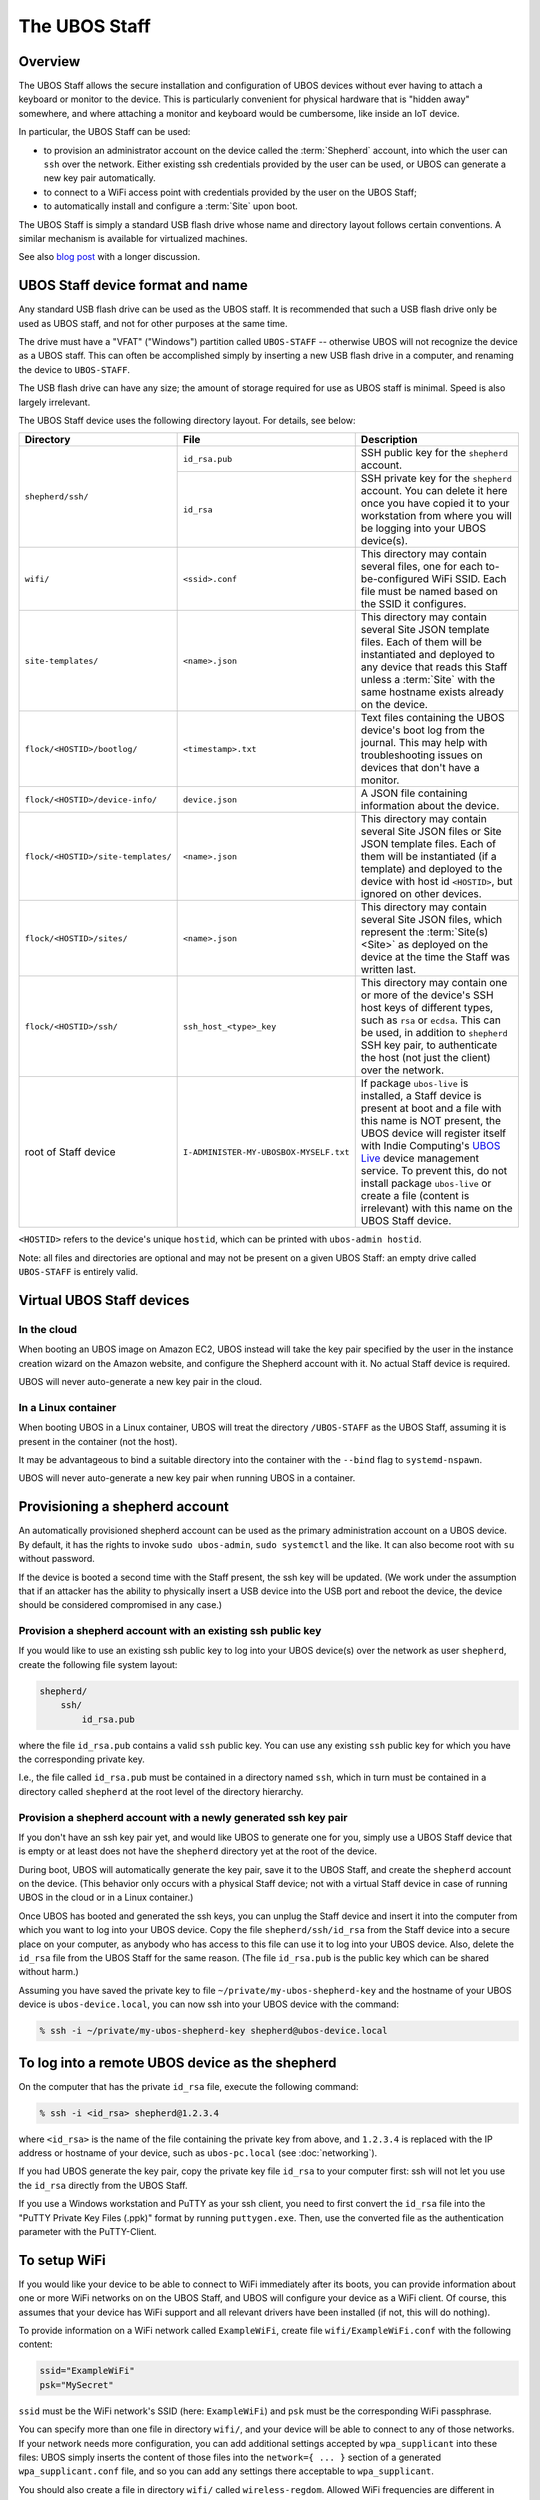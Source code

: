 The UBOS Staff
==============

Overview
--------

The UBOS Staff allows the secure installation and configuration of UBOS devices without
ever having to attach a keyboard or monitor to the device. This is particularly convenient
for physical hardware that is "hidden away" somewhere, and where attaching a monitor and
keyboard would be cumbersome, like inside an IoT device.

In particular, the UBOS Staff can be used:

* to provision an administrator account on the device called the :term:`Shepherd` account,
  into which the user can ``ssh`` over the network. Either existing ssh credentials provided by
  the user can be used, or UBOS can generate a new key pair automatically.

* to connect to a WiFi access point with credentials provided by the user on the UBOS Staff;

* to automatically install and configure a :term:`Site` upon boot.

The UBOS Staff is simply a standard USB flash drive whose name and directory layout follows
certain conventions. A similar mechanism is available for virtualized machines.

See also `blog post <http://upon2020.com/blog/2015/03/ubos-shepherd-rules-their-iot-device-flock-with-a-staff/>`_
with a longer discussion.

UBOS Staff device format and name
---------------------------------

Any standard USB flash drive can be used as the UBOS staff. It is recommended that such a
USB flash drive only be used as UBOS staff, and not for other purposes at the same time.

The drive must have a "VFAT" ("Windows") partition called ``UBOS-STAFF`` -- otherwise
UBOS will not recognize the device as a UBOS staff. This can often be accomplished simply by
inserting a new USB flash drive in a computer, and renaming the device to ``UBOS-STAFF``.

The USB flash drive can have any size; the amount of storage required for
use as UBOS staff is minimal. Speed is also largely irrelevant.

The UBOS Staff device uses the following directory layout. For details, see below:

+------------------------------------+----------------------------------------+---------------------------------------------------------------------------------+
| Directory                          | File                                   | Description                                                                     |
+====================================+========================================+=================================================================================+
| ``shepherd/ssh/``                  | ``id_rsa.pub``                         | SSH public key for the ``shepherd`` account.                                    |
|                                    +----------------------------------------+---------------------------------------------------------------------------------+
|                                    | ``id_rsa``                             | SSH private key for the ``shepherd`` account. You can delete it here once you   |
|                                    |                                        | have copied it to your workstation from where you will be logging into your     |
|                                    |                                        | UBOS device(s).                                                                 |
+------------------------------------+----------------------------------------+---------------------------------------------------------------------------------+
| ``wifi/``                          | ``<ssid>.conf``                        | This directory may contain several files, one for each to-be-configured WiFi    |
|                                    |                                        | SSID. Each file must be named based on the SSID it configures.                  |
+------------------------------------+----------------------------------------+---------------------------------------------------------------------------------+
| ``site-templates/``                | ``<name>.json``                        | This directory may contain several Site JSON template files. Each of them will  |
|                                    |                                        | be instantiated and deployed to any device that reads this Staff unless a       |
|                                    |                                        | :term:`Site` with the same hostname exists already on the device.               |
+------------------------------------+----------------------------------------+---------------------------------------------------------------------------------+
| ``flock/<HOSTID>/bootlog/``        | ``<timestamp>.txt``                    | Text files containing the UBOS device's boot log from the journal. This may     |
|                                    |                                        | help with troubleshooting issues on devices that don't have a monitor.          |
+------------------------------------+----------------------------------------+---------------------------------------------------------------------------------+
| ``flock/<HOSTID>/device-info/``    | ``device.json``                        | A JSON file containing information about the device.                            |
+------------------------------------+----------------------------------------+---------------------------------------------------------------------------------+
| ``flock/<HOSTID>/site-templates/`` | ``<name>.json``                        | This directory may contain several Site JSON files or Site JSON template files. |
|                                    |                                        | Each of them will be instantiated (if a template) and deployed to the device    |
|                                    |                                        | with host id ``<HOSTID>``, but ignored on other devices.                        |
+------------------------------------+----------------------------------------+---------------------------------------------------------------------------------+
| ``flock/<HOSTID>/sites/``          | ``<name>.json``                        | This directory may contain several Site JSON files, which represent the         |
|                                    |                                        | :term:`Site(s) <Site>` as deployed on the device at the time the Staff was      |
|                                    |                                        | written last.                                                                   |
+------------------------------------+----------------------------------------+---------------------------------------------------------------------------------+
| ``flock/<HOSTID>/ssh/``            | ``ssh_host_<type>_key``                | This directory may contain one or more of the device's SSH host keys of         |
|                                    |                                        | different types, such as ``rsa`` or ``ecdsa``. This can be used, in addition to |
|                                    |                                        | ``shepherd`` SSH key pair, to authenticate the host (not just the client) over  |
|                                    |                                        | the network.                                                                    |
+------------------------------------+----------------------------------------+---------------------------------------------------------------------------------+
| root of Staff device               | ``I-ADMINISTER-MY-UBOSBOX-MYSELF.txt`` | If package ``ubos-live`` is installed, a Staff device is present at boot and a  |
|                                    |                                        | file with this name is NOT present, the UBOS device will register itself with   |
|                                    |                                        | Indie Computing's `UBOS Live <https://indiecomputing.com/products/ubos-live/>`_ |
|                                    |                                        | device management service. To prevent this, do not install package              |
|                                    |                                        | ``ubos-live`` or create a file (content is irrelevant) with this name on the    |
|                                    |                                        | UBOS Staff device.                                                              |
+------------------------------------+----------------------------------------+---------------------------------------------------------------------------------+

``<HOSTID>`` refers to the device's unique ``hostid``, which can be printed with ``ubos-admin hostid``.

Note: all files and directories are optional and may not be present on a given UBOS Staff:
an empty drive called ``UBOS-STAFF`` is entirely valid.

Virtual UBOS Staff devices
--------------------------

In the cloud
^^^^^^^^^^^^

When booting an UBOS image on Amazon EC2, UBOS instead will take
the key pair specified by the user in the instance creation wizard on the
Amazon website, and configure the Shepherd account with it. No actual
Staff device is required.

UBOS will never auto-generate a new key pair in the cloud.

In a Linux container
^^^^^^^^^^^^^^^^^^^^

When booting UBOS in a Linux container, UBOS will treat the directory
``/UBOS-STAFF`` as the UBOS Staff, assuming it is present in the container (not the host).

It may be advantageous to bind a suitable directory into the container with
the ``--bind`` flag to ``systemd-nspawn``.

UBOS will never auto-generate a new key pair when running UBOS in a container.

Provisioning a shepherd account
-------------------------------

An automatically provisioned shepherd account can be used as the primary administration
account on a UBOS device. By default, it has the rights to invoke    ``sudo ubos-admin``,
``sudo systemctl`` and the like. It can also become root with ``su`` without password.

If the device is booted a second time with the Staff present, the ssh key will be
updated. (We work under the assumption that if an attacker has the ability to
physically insert a USB device into the USB port and reboot the device, the device
should be considered compromised in any case.)

Provision a shepherd account with an existing ssh public key
^^^^^^^^^^^^^^^^^^^^^^^^^^^^^^^^^^^^^^^^^^^^^^^^^^^^^^^^^^^^

If you would like to use an existing ssh public key to log into your UBOS device(s) over
the network as user ``shepherd``, create the following file system layout:

.. code-block:: none

   shepherd/
       ssh/
           id_rsa.pub

where the file ``id_rsa.pub`` contains a valid ``ssh`` public key. You can use any existing
``ssh`` public key for which you have the corresponding private key.

I.e., the file called ``id_rsa.pub`` must be contained in a directory named ``ssh``, which
in turn must be contained in a directory called ``shepherd`` at the root level of the
directory hierarchy.

Provision a shepherd account with a newly generated ssh key pair
^^^^^^^^^^^^^^^^^^^^^^^^^^^^^^^^^^^^^^^^^^^^^^^^^^^^^^^^^^^^^^^^

If you don't have an ssh key pair yet, and would like UBOS to generate one for you,
simply use a UBOS Staff device that is empty or at least does not have the ``shepherd``
directory yet at the root of the device.

During boot, UBOS will automatically generate the key pair, save it to the UBOS Staff, and
create the ``shepherd`` account on the device. (This behavior only occurs with a physical
Staff device; not with a virtual Staff device in case of running UBOS in the cloud or in a
Linux container.)

Once UBOS has booted and generated the ssh keys, you can unplug the Staff device and insert
it into the computer from which you want to log into your UBOS device. Copy the file
``shepherd/ssh/id_rsa`` from the Staff device into a secure place on your computer, as
anybody who has access to this file can use it to log into your UBOS device. Also, delete
the ``id_rsa`` file from the UBOS Staff for the same reason. (The file ``id_rsa.pub`` is
the public key which can be shared without harm.)

Assuming you have saved the private key to file ``~/private/my-ubos-shepherd-key`` and
the hostname of your UBOS device is ``ubos-device.local``, you can now ssh into your
UBOS device with the command:

.. code-block:: none

   % ssh -i ~/private/my-ubos-shepherd-key shepherd@ubos-device.local

To log into a remote UBOS device as the shepherd
------------------------------------------------

On the computer that has the private ``id_rsa`` file, execute the following command:

.. code-block:: none

   % ssh -i <id_rsa> shepherd@1.2.3.4

where ``<id_rsa>`` is the name of the file containing the private key from above,
and ``1.2.3.4`` is replaced with the IP address or
hostname of your device, such as ``ubos-pc.local`` (see :doc:`networking`).

If you had UBOS generate the key pair, copy the private key file ``id_rsa`` to your
computer first: ssh will not let you use the ``id_rsa`` directly from the UBOS Staff.

If you use a Windows workstation and PuTTY as your ssh client, you need to first convert
the ``id_rsa`` file into the "PuTTY Private Key Files (.ppk)" format by running ``puttygen.exe``.
Then, use the converted file as the authentication parameter with the PuTTY-Client.

To setup WiFi
-------------

If you would like your device to be able to connect to WiFi immediately after its boots,
you can provide information about one or more WiFi networks on on the UBOS Staff, and
UBOS will configure your device as a WiFi client. Of course, this assumes that your
device has WiFi support and all relevant drivers have been installed (if not, this will do
nothing).

To provide information on a WiFi network called ``ExampleWiFi``, create file
``wifi/ExampleWiFi.conf`` with the following content:

.. code-block:: none

   ssid="ExampleWiFi"
   psk="MySecret"

``ssid`` must be the WiFi network's SSID (here: ``ExampleWiFi``) and ``psk`` must be the
corresponding WiFi passphrase.

You can specify more than one file in directory ``wifi/``, and your device will be able
to connect to any of those networks. If your network needs more configuration, you can
add additional settings accepted by ``wpa_supplicant`` into these files: UBOS simply
inserts the content of those files into the ``network={ ... }`` section of a generated
``wpa_supplicant.conf`` file, and so you can add any settings there acceptable to
``wpa_supplicant``.

You should also create a file in directory ``wifi/`` called ``wireless-regdom``. Allowed
WiFi frequencies are different in different countries, and this allows you to conform
to radio emission regulations in your country. This file should contain a single line
that, if you are based in the United States, looks like this:

.. code-block:: none

   WIRELESS_REGDOM="US"

If you are based in another country, use your two-letter country code instead of ``US``.

To auto-deploy Sites upon boot
------------------------------

If you place one or more Site JSON files, or Site JSON template files in the correct
place on the UBOS Staff, UBOS will automatically deploy those :term:`Sites <Site>`. There are two
places where those Site JSON template files may be located:

* If placed in top-level directory ``site-templates/``, any UBOS device booting with the
  UBOS Staff will deploy the corresponding :term:`Sites <Site>`. It is highly recommended that the
  files be Site JSON template files that do not contain :term:`SiteIds <SiteId>` or :term:`AppConfigIds <AppConfigId>`
  in order to generate unique identifiers on different devices.
* If placed in directory ``flock/<HOSTID>/site-templates/``, where ``<HOSTID>`` is the
  host identifier of a particular device, UBOS will only deploy the :term:`Sites <Site>` on that device.

:term:`Sites <Site>` or :term:`Site` templates will not be deployed if the device already as a :term:`Site` with either
the same hostname or the same :term:`SiteId` or :term:`AppConfigId`.

The Site JSON files of the :term:`Sites <Site>` deployed through this mechanism will, once the :term:`Site`
has been deployed, stored in ``flock/<HOSTID>/sites/<SITEID>.json``. This gives the user
a way of knowing automatically-generated credentials, for example.

UBOS boot behavior with Staff present
-------------------------------------

When UBOS boots, UBOS checks for the presence of a disk with a partition named
``UBOS-STAFF``. If it detects such a disk, it looks for the ``id_rsa.pub`` file in the
location described above.

If UBOS finds such a file, UBOS:

1. Creates a Linux user called ``shepherd`` unless it exists already.

2. Saves the content of ``id_rsa.pub`` verbatim as ``~shepherd/.ssh/id_rsa.pub``. This
   means that the user can log into the device over the network, as user ``shepherd``,
   as long as the user uses the corresponding private key for authentication.


UBOS also looks for two further directories:

* one directory called ``site-templates`` below the ``shepherd`` directory
* one directory called ``site-templates`` below the host directory below the ``flock``
  directory, where the host directory is named after the host identifier of the current
  device.

UBOS looks for :term:`Site` template files in both of those directories. If those exist, UBOS
will deploy the specified :term:`Sites <Site>` when booting has completed.

Disabling Staff functionality
-----------------------------

To disable reading the Staff device on boot at all, change the setting ``host.readstaffonboot``
to ``false`` in ``/etc/ubos/config.json``.

To disable modifying the Staff device on boot, such as by generating a new SSH keypair,
change the setting ``host.initializestaffonboot`` to ``false`` in ``/etc/ubos/config.json``.
